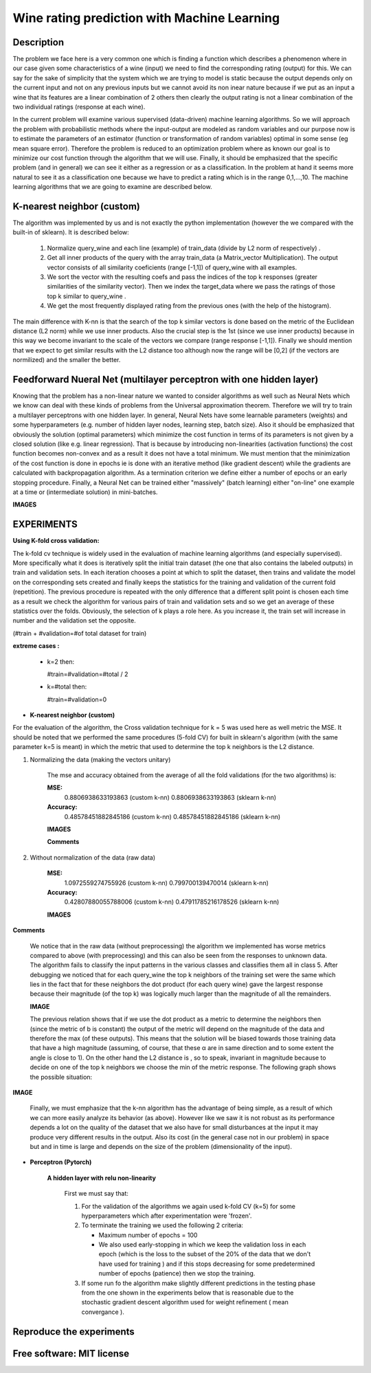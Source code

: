=======================================================================
Wine rating prediction with Machine Learning
=======================================================================

Description
============

The problem we face here is a very common one which is finding a function which 
describes a phenomenon where in our case given some characteristics of a wine 
(input) we need to find the corresponding rating (output) for this. We can say
for the sake of simplicity that the system which we are trying to model is static
because the output depends only on the current input and not on any previous inputs
but we cannot avoid its non inear nature because if we put as an input a wine that
its features are a linear combination of 2 others then clearly the output rating
is not a linear combination of the two individual ratings (response at each wine).


In the current problem will examine various supervised
(data-driven) machine learning algorithms. So we will approach the
problem with probabilistic methods where the input-output are modeled as 
random variables and our purpose now is to estimate the parameters of an
estimator (function or transformation of random variables) optimal in 
some sense (eg mean square error). Therefore the problem is reduced to an 
optimization problem where as known our goal is to minimize our cost function 
through the algorithm that we will use. Finally, it should be emphasized that 
the specific problem (and in general) we can see it either as a regression 
or as a classification. In the problem at hand it seems more natural to see it
as a classification one because we have to predict a rating which is in the 
range 0,1,...,10. The machine learning algorithms that we are going to examine 
are described below.







K-nearest neighbor (custom)
============

The algorithm was implemented by us and is not exactly the python 
implementation (however the we compared with the built-in of sklearn).
It is described below:

	#. Normalize query_wine and each line (example) of train_data (divide by
       	   L2 norm of respectively) .

	#. Get all inner products of the query with the array train_data 
	   (a Matrix_vector Multiplication). The output vector consists of 
	   all similarity coeficients (range [-1,1]) of query_wine with all examples.

	#. We sort the vector with the resulting coefs and pass the indices of 
	   the top k responses (greater similarities of the similarity vector). 
	   Then we index the target_data where we pass the ratings of those
	   top k similar to query_wine .



	#. We get the most frequently displayed rating from the previous ones
	   (with the help of the histogram).

	
The main difference with K-nn is that the search of the top k similar vectors
is done based on the metric of the Euclidean distance (L2 norm) while we use
inner products. Also the crucial step is the 1st (since we use inner products) 
because in this way we become invariant to the scale of the vectors we compare 
(range response [-1,1]). Finally we should mention that we expect to get similar
results with the L2 distance too although now the range will be [0,2] (if
the vectors are normilized) and the smaller the better.


 
Feedforward Nueral Net (multilayer perceptron with one hidden layer) 
============

Knowing that the problem has a non-linear nature we wanted to consider
algorithms as well such as Neural Nets which we know can deal with these
kinds of problems from the Universal approximation theorem. Therefore we will
try to train a multilayer perceptrons with one hidden layer. In general,
Neural Nets have some learnable parameters (weights) and some hyperparameters
(e.g. number of hidden layer nodes, learning step, batch size). Also it 
should be emphasized that obviously the solution (optimal parameters) which
minimize the cost function in terms of its parameters is not given by 
a closed solution (like e.g. linear regression). That is because by
introducing non-linearities (activation functions) the cost function
becomes non-convex and as a result it does not have a total minimum.
We must mention that the minimization of the cost function is done in
epochs ie is done with an iterative method (like gradient descent) while
the gradients are calculated with backpropagation algorithm. As a termination
criterion we define either a number of epochs or an early stopping procedure.
Finally, a Neural Net can be trained either "massively" (batch learning)
either "on-line" one example at a time or (intermediate solution)
in mini-batches.

**IMAGES**





EXPERIMENTS
=============


**Using K-fold cross validation:**

The k-fold cv technique is widely used in the evaluation of machine learning
algorithms (and especially supervised). More specifically what it does is 
iteratively split the initial train dataset (the one that also contains the
labeled outputs) in train and validation sets. In each iteration chooses a
point at which to split the dataset, then trains and validate the model on
the corresponding sets created and finally keeps the statistics for the 
training and validation of the current fold (repetition). The previous
procedure is repeated with the only difference that a different split point
is chosen each time as a result we check the algorithm for various pairs
of train and validation sets and so we get an average of these statistics
over the folds. Obviously, the selection of k plays a role here. 
As you increase it, the train set will increase in number and the validation
set the opposite.

(#train + #validation=#of total dataset for train)

**extreme cases :**

 * k=2 then:

   #train=#validation=#total / 2 

 * k=#total then:

   #train=#validation=0 





* **K-nearest neighbor (custom)**

For the evaluation of the algorithm, the Cross validation technique for k = 5
was used here as well metric the MSE. It should be noted that we performed the
same procedures (5-fold CV) for built in sklearn's algorithm 
(with the same parameter k=5 is meant) in which the metric that
used to determine the top k neighbors is the L2 distance.


#. Normalizing the data (making the vectors unitary)

	The mse and accuracy obtained from the average of all 
	the fold validations (for the two algorithms) is:

	**MSE:**
		0.8806938633193863 (custom k-nn)
		0.8806938633193863 (sklearn k-nn)

	**Accuracy:**
		0.48578451882845186 (custom k-nn)
		0.48578451882845186 (sklearn k-nn)
	
	**IMAGES**


	**Comments**



#. Without normalization of the data (raw data)



	**MSE:**
		1.0972559274755926 (custom k-nn)
		0.799700139470014 (sklearn k-nn)

	**Accuracy:**
		0.42807880055788006 (custom k-nn)
		0.47911785216178526 (sklearn k-nn)

	
	**IMAGES**


**Comments**

	We notice that in the raw data (without preprocessing) the algorithm we
	implemented has worse metrics compared to above (with preprocessing)
	and this can also be seen from the responses to unknown data. The 
	algorithm fails to classify the input patterns in the various classes
	and classifies them all in class 5. After debugging we noticed that for
	each query_wine the top k neighbors of the training set were the same
	which lies in the fact that for these neighbors the dot product
	(for each query wine) gave the largest response because their magnitude
	(of the top k) was logically much larger than the magnitude of all the
	remainders.

	**IMAGE**

	The previous relation shows that if we use the dot product as a
	metric to determine the neighbors then (since the metric of b is constant)
	the output of the metric will depend on the magnitude of the data
	and therefore the max (of these outputs). This means that the solution
	will be biased towards those training data that have a high magnitude
	(assuming, of course, that these α are in same direction and to some
	extent the angle is close to 1). On the other hand the L2 distance is
	, so to speak, invariant in magnitude because to decide on one of the
	top k neighbors we choose the min of the metric response.
	The following graph shows the possible situation:

**IMAGE**



	Finally, we must emphasize that the k-nn algorithm has the advantage 
	of being simple, as a result of which we can more easily analyze its
	behavior (as above). However like we saw it is not robust as its 
	performance depends a lot on the quality of the dataset that we also
	have for small disturbances at the input it may produce very different
	results in the output. Also its cost (in the general case not in our problem)
	in space but and in time is large and depends on the size of the problem
	(dimensionality of the input).
	

* **Perceptron (Pytorch)**

	**A hidden layer with relu non-linearity**

		First we must say that:

		#. For the validation of the algorithms we again used k-fold CV (k=5)
		   for some hyperparameters which after experimentation were 'frozen'.

		#. To terminate the training we used the following 2 criteria:
		
		   * Maximum number of epochs = 100
		   * We also used early-stopping in which we keep the validation loss 
             	     in each epoch (which is the loss to the subset of the 20% of the data
		     that we don't have used for training ) and if this
		     stops decreasing for some predetermined number of epochs (patience)
		     then we stop the training.

		#. If some run fo the algorithm make slightly different predictions
		   in the testing phase from the one shown in the experiments below
		   that is reasonable due to the stochastic gradient descent algorithm
		   used for weight refinement ( mean convergance ).








Reproduce the experiments
============






Free software: MIT license
============

